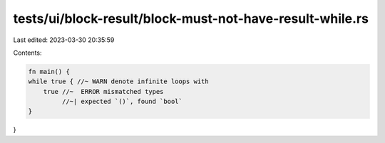 tests/ui/block-result/block-must-not-have-result-while.rs
=========================================================

Last edited: 2023-03-30 20:35:59

Contents:

.. code-block:: rs

    fn main() {
    while true { //~ WARN denote infinite loops with
        true //~  ERROR mismatched types
             //~| expected `()`, found `bool`
    }
}



